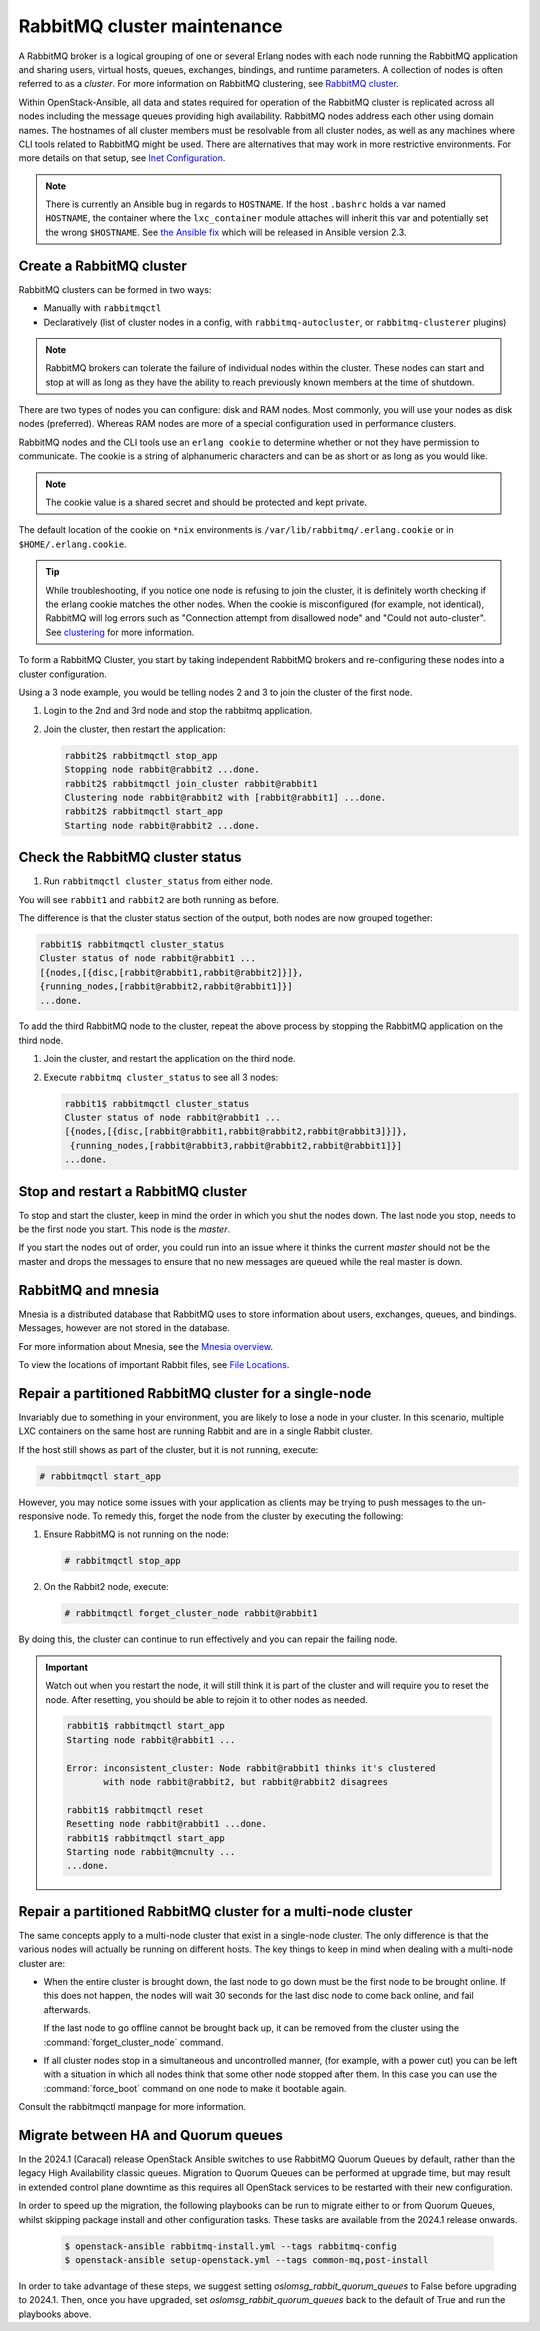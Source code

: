 RabbitMQ cluster maintenance
============================

A RabbitMQ broker is a logical grouping of one or several Erlang nodes with each
node running the RabbitMQ application and sharing users, virtual hosts, queues,
exchanges, bindings, and runtime parameters. A collection of nodes is often
referred to as a `cluster`. For more information on RabbitMQ clustering, see
`RabbitMQ cluster <https://www.rabbitmq.com/clustering.html>`_.

Within OpenStack-Ansible, all data and states required for operation of the
RabbitMQ cluster is replicated across all nodes including the message queues
providing high availability. RabbitMQ nodes address each other using domain
names. The hostnames of all cluster members must be resolvable from all cluster
nodes, as well as any machines where CLI tools related to RabbitMQ might be
used. There are alternatives that may work in more restrictive environments.
For more details on that setup, see
`Inet Configuration <http://erlang.org/doc/apps/erts/inet_cfg.html>`_.


.. note::

   There is currently an Ansible bug in regards to ``HOSTNAME``. If
   the host ``.bashrc`` holds a var named ``HOSTNAME``, the container where the
   ``lxc_container`` module attaches will inherit this var and potentially
   set the wrong ``$HOSTNAME``. See
   `the Ansible fix <https://github.com/ansible/ansible/pull/22246>`_ which will
   be released in Ansible version 2.3.

Create a RabbitMQ cluster
-------------------------

RabbitMQ clusters can be formed in two ways:

* Manually with ``rabbitmqctl``

* Declaratively (list of cluster nodes in a config, with
  ``rabbitmq-autocluster``, or ``rabbitmq-clusterer`` plugins)

.. note::

   RabbitMQ brokers can tolerate the failure of individual nodes within the
   cluster. These nodes can start and stop at will as long as they have the
   ability to reach previously known members at the time of shutdown.

There are two types of nodes you can configure: disk and RAM nodes. Most
commonly, you will use your nodes as disk nodes (preferred). Whereas
RAM nodes are more of a special configuration used in performance clusters.

RabbitMQ nodes and the CLI tools use an ``erlang cookie`` to determine whether
or not they have permission to communicate. The cookie is a string
of alphanumeric characters and can be as short or as long as you would like.

.. note::

   The cookie value is a shared secret and should be protected and kept private.

The default location of the cookie on ``*nix`` environments is
``/var/lib/rabbitmq/.erlang.cookie`` or in ``$HOME/.erlang.cookie``.

.. tip::

   While troubleshooting, if you notice one node is refusing to join the
   cluster, it is definitely worth checking if the erlang cookie matches
   the other nodes. When the cookie is misconfigured (for example, not identical),
   RabbitMQ will log errors such as "Connection attempt from disallowed node" and
   "Could not auto-cluster". See `clustering <https://www.rabbitmq.com/clustering.html>`_
   for more information.

To form a RabbitMQ Cluster, you start by taking independent RabbitMQ brokers
and re-configuring these nodes into a cluster configuration.

Using a 3 node example, you would be telling nodes 2 and 3 to join the
cluster of the first node.

#. Login to the 2nd and 3rd node and stop the rabbitmq application.

#. Join the cluster, then restart the application:

   .. code-block:: console

       rabbit2$ rabbitmqctl stop_app
       Stopping node rabbit@rabbit2 ...done.
       rabbit2$ rabbitmqctl join_cluster rabbit@rabbit1
       Clustering node rabbit@rabbit2 with [rabbit@rabbit1] ...done.
       rabbit2$ rabbitmqctl start_app
       Starting node rabbit@rabbit2 ...done.

Check the RabbitMQ cluster status
---------------------------------

#. Run ``rabbitmqctl cluster_status`` from either node.

You will see ``rabbit1`` and ``rabbit2`` are both running as before.

The difference is that the cluster status section of the output, both
nodes are now grouped together:

.. code-block:: console

   rabbit1$ rabbitmqctl cluster_status
   Cluster status of node rabbit@rabbit1 ...
   [{nodes,[{disc,[rabbit@rabbit1,rabbit@rabbit2]}]},
   {running_nodes,[rabbit@rabbit2,rabbit@rabbit1]}]
   ...done.

To add the third RabbitMQ node to the cluster, repeat the above
process by stopping the RabbitMQ application on the third node.

#. Join the cluster, and restart the application on the third node.

#. Execute ``rabbitmq cluster_status`` to see all 3 nodes:

   .. code-block:: console

       rabbit1$ rabbitmqctl cluster_status
       Cluster status of node rabbit@rabbit1 ...
       [{nodes,[{disc,[rabbit@rabbit1,rabbit@rabbit2,rabbit@rabbit3]}]},
        {running_nodes,[rabbit@rabbit3,rabbit@rabbit2,rabbit@rabbit1]}]
       ...done.

Stop and restart a RabbitMQ cluster
-----------------------------------

To stop and start the cluster, keep in mind the order in which you shut the
nodes down. The last node you stop, needs to be the first node you start.
This node is the `master`.

If you start the nodes out of order, you could run into an issue where
it thinks the current `master` should not be the master and drops the messages
to ensure that no new messages are queued while the real master is down.

RabbitMQ and mnesia
-------------------

Mnesia is a distributed database that RabbitMQ uses to store information about
users, exchanges, queues, and bindings. Messages, however
are not stored in the database.

For more information about Mnesia, see the
`Mnesia overview <http://erlang.org/doc/apps/mnesia/Mnesia_overview.html>`_.

To view the locations of important Rabbit files, see
`File Locations <https://www.rabbitmq.com/relocate.html>`_.

Repair a partitioned RabbitMQ cluster for a single-node
-------------------------------------------------------

Invariably due to something in your environment, you are likely to lose a
node in your cluster. In this scenario, multiple LXC containers on the same
host are running Rabbit and are in a single Rabbit cluster.

If the host still shows as part of the cluster, but it is not running,
execute:

.. code-block:: console

   # rabbitmqctl start_app

However, you may notice some issues with your application as clients may be
trying to push messages to the un-responsive node. To remedy this, forget the
node from the cluster by executing the following:

#. Ensure RabbitMQ is not running on the node:

   .. code-block:: console

      # rabbitmqctl stop_app

#. On the Rabbit2 node, execute:

   .. code-block:: console

      # rabbitmqctl forget_cluster_node rabbit@rabbit1

By doing this, the cluster can continue to run effectively and you can repair
the failing node.

.. important::

   Watch out when you restart the node, it will still think it is part of
   the cluster and will require you to reset the node. After resetting, you
   should be able to rejoin it to other nodes as needed.

   .. code-block:: console

      rabbit1$ rabbitmqctl start_app
      Starting node rabbit@rabbit1 ...

      Error: inconsistent_cluster: Node rabbit@rabbit1 thinks it's clustered
             with node rabbit@rabbit2, but rabbit@rabbit2 disagrees

      rabbit1$ rabbitmqctl reset
      Resetting node rabbit@rabbit1 ...done.
      rabbit1$ rabbitmqctl start_app
      Starting node rabbit@mcnulty ...
      ...done.

Repair a partitioned RabbitMQ cluster for a multi-node cluster
--------------------------------------------------------------

The same concepts apply to a multi-node cluster that exist in a single-node
cluster. The only difference is that the various nodes will actually be
running on different hosts. The key things to keep in mind when dealing with a
multi-node cluster are:

* When the entire cluster is brought down, the last node to go down must be the
  first node to be brought online. If this does not happen, the nodes will wait
  30 seconds for the last disc node to come back online, and fail afterwards.

  If the last node to go offline cannot be brought back up, it can be removed
  from the cluster using the :command:`forget_cluster_node` command.

* If all cluster nodes stop in a simultaneous and uncontrolled manner,
  (for example, with a power cut) you can be left with a situation in which
  all nodes think that some other node stopped after them. In this case you
  can use the :command:`force_boot` command on one node to make it
  bootable again.

Consult the rabbitmqctl manpage for more information.

Migrate between HA and Quorum queues
------------------------------------

In the 2024.1 (Caracal) release OpenStack Ansible switches to use RabbitMQ
Quorum Queues by default, rather than the legacy High Availability classic
queues. Migration to Quorum Queues can be performed at upgrade time, but may
result in extended control plane downtime as this requires all OpenStack
services to be restarted with their new configuration.

In order to speed up the migration, the following playbooks can be run to
migrate either to or from Quorum Queues, whilst skipping package install and
other configuration tasks. These tasks are available from the 2024.1 release
onwards.

   .. code-block:: console

      $ openstack-ansible rabbitmq-install.yml --tags rabbitmq-config
      $ openstack-ansible setup-openstack.yml --tags common-mq,post-install

In order to take advantage of these steps, we suggest setting
`oslomsg_rabbit_quorum_queues` to False before upgrading to 2024.1. Then, once
you have upgraded, set `oslomsg_rabbit_quorum_queues` back to the default of
True and run the playbooks above.
